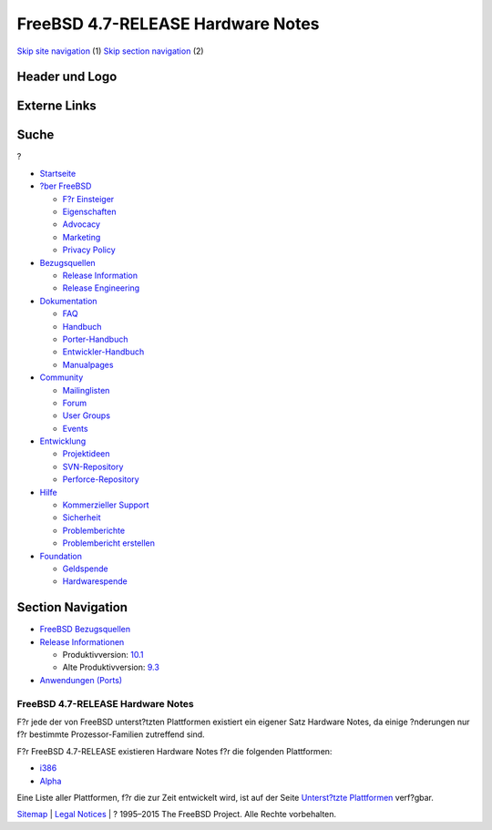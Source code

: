 ==================================
FreeBSD 4.7-RELEASE Hardware Notes
==================================

.. raw:: html

   <div id="containerwrap">

.. raw:: html

   <div id="container">

`Skip site navigation <#content>`__ (1) `Skip section
navigation <#contentwrap>`__ (2)

.. raw:: html

   <div id="headercontainer">

.. raw:: html

   <div id="header">

Header und Logo
---------------

.. raw:: html

   <div id="headerlogoleft">

|FreeBSD|

.. raw:: html

   </div>

.. raw:: html

   <div id="headerlogoright">

Externe Links
-------------

.. raw:: html

   <div id="searchnav">

.. raw:: html

   </div>

.. raw:: html

   <div id="search">

.. raw:: html

   <div>

Suche
-----

.. raw:: html

   <div>

?

.. raw:: html

   </div>

.. raw:: html

   </div>

.. raw:: html

   </div>

.. raw:: html

   </div>

.. raw:: html

   </div>

.. raw:: html

   <div id="menu">

-  `Startseite <../../>`__

-  `?ber FreeBSD <../../about.html>`__

   -  `F?r Einsteiger <../../projects/newbies.html>`__
   -  `Eigenschaften <../../features.html>`__
   -  `Advocacy <../../../advocacy/>`__
   -  `Marketing <../../../marketing/>`__
   -  `Privacy Policy <../../../privacy.html>`__

-  `Bezugsquellen <../../where.html>`__

   -  `Release Information <../../releases/>`__
   -  `Release Engineering <../../../releng/>`__

-  `Dokumentation <../../docs.html>`__

   -  `FAQ <../../../doc/de_DE.ISO8859-1/books/faq/>`__
   -  `Handbuch <../../../doc/de_DE.ISO8859-1/books/handbook/>`__
   -  `Porter-Handbuch <../../../doc/de_DE.ISO8859-1/books/porters-handbook>`__
   -  `Entwickler-Handbuch <../../../doc/de_DE.ISO8859-1/books/developers-handbook>`__
   -  `Manualpages <//www.FreeBSD.org/cgi/man.cgi>`__

-  `Community <../../community.html>`__

   -  `Mailinglisten <../../community/mailinglists.html>`__
   -  `Forum <http://forums.freebsd.org>`__
   -  `User Groups <../../../usergroups.html>`__
   -  `Events <../../../events/events.html>`__

-  `Entwicklung <../../../projects/index.html>`__

   -  `Projektideen <http://wiki.FreeBSD.org/IdeasPage>`__
   -  `SVN-Repository <http://svnweb.FreeBSD.org>`__
   -  `Perforce-Repository <http://p4web.FreeBSD.org>`__

-  `Hilfe <../../support.html>`__

   -  `Kommerzieller Support <../../../commercial/commercial.html>`__
   -  `Sicherheit <../../../security/>`__
   -  `Problemberichte <//www.FreeBSD.org/cgi/query-pr-summary.cgi>`__
   -  `Problembericht erstellen <../../send-pr.html>`__

-  `Foundation <http://www.freebsdfoundation.org/>`__

   -  `Geldspende <http://www.freebsdfoundation.org/donate/>`__
   -  `Hardwarespende <../../../donations/>`__

.. raw:: html

   </div>

.. raw:: html

   </div>

.. raw:: html

   <div id="content">

.. raw:: html

   <div id="sidewrap">

.. raw:: html

   <div id="sidenav">

Section Navigation
------------------

-  `FreeBSD Bezugsquellen <../../where.html>`__
-  `Release Informationen <../../releases/>`__

   -  Produktivversion:
      `10.1 <../../../releases/10.1R/announce.html>`__
   -  Alte Produktivversion:
      `9.3 <../../../releases/9.3R/announce.html>`__

-  `Anwendungen (Ports) <../../ports/>`__

.. raw:: html

   </div>

.. raw:: html

   </div>

.. raw:: html

   <div id="contentwrap">

FreeBSD 4.7-RELEASE Hardware Notes
==================================

F?r jede der von FreeBSD unterst?tzten Plattformen existiert ein eigener
Satz Hardware Notes, da einige ?nderungen nur f?r bestimmte
Prozessor-Familien zutreffend sind.

F?r FreeBSD 4.7-RELEASE existieren Hardware Notes f?r die folgenden
Plattformen:

-  `i386 <hardware-i386.html>`__
-  `Alpha <hardware-alpha.html>`__

Eine Liste aller Plattformen, f?r die zur Zeit entwickelt wird, ist auf
der Seite `Unterst?tzte Plattformen <../../platforms/index.html>`__
verf?gbar.

.. raw:: html

   </div>

.. raw:: html

   </div>

.. raw:: html

   <div id="footer">

`Sitemap <../../../search/index-site.html>`__ \| `Legal
Notices <../../../copyright/>`__ \| ? 1995–2015 The FreeBSD Project.
Alle Rechte vorbehalten.

.. raw:: html

   </div>

.. raw:: html

   </div>

.. raw:: html

   </div>

.. |FreeBSD| image:: ../../../layout/images/logo-red.png
   :target: ../..
